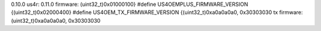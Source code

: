 0.10.0
us4r: 0.11.0
firmware: (uint32_t)0x01000100}
#define US4OEMPLUS_FIRMWARE_VERSION {(uint32_t)0x02000400}
#define US4OEM_TX_FIRMWARE_VERSION {(uint32_t)0xa0a0a0a0,   0x30303030
tx firmware: (uint32_t)0xa0a0a0a0,   0x30303030

